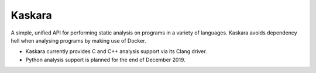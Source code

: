 .. -*-restructuredtext-*-

Kaskara
=======

.. image:: https://travis-ci.com/ChrisTimperley/Kaskara.svg?branch=master
    :target: https://travis-ci.com/ChrisTimperley/Kaskara

.. image:: https://badge.fury.io/py/kaskara.svg
    :target: https://badge.fury.io/py/kaskara

.. image:: https://img.shields.io/pypi/pyversions/kaskara.svg
    :target: https://pypi.org/project/kaskara


A simple, unified API for performing static analysis on programs in a variety
of languages. Kaskara avoids dependency hell when analysing programs by making
use of Docker.

* Kaskara currently provides C and C++ analysis support via its Clang driver.
* Python analysis support is planned for the end of December 2019.


.. image:: https://upload.wikimedia.org/wikipedia/commons/f/fc/Kaskara-Sword.jpg
